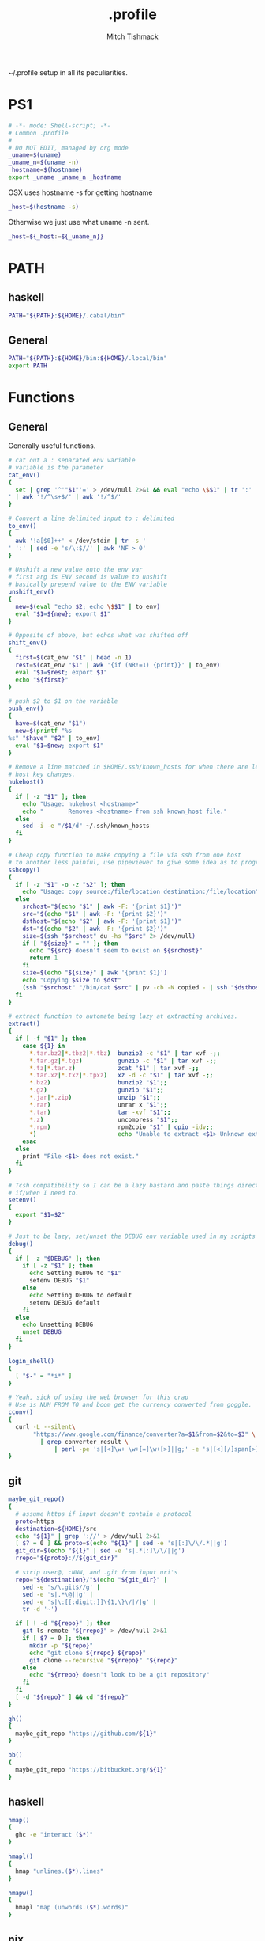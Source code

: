 #+TITLE: .profile
#+AUTHOR: Mitch Tishmack
#+STARTUP: hidestars
#+STARTUP: odd
#+BABEL: :cache yes
#+PROPERTY: header-args :cache yes :padline no :mkdirp yes :comments no :tangle tmp/.profile

~/.profile setup in all its peculiarities.

* PS1

#+BEGIN_SRC sh
  # -*- mode: Shell-script; -*-
  # Common .profile
  #
  # DO NOT EDIT, managed by org mode
  _uname=$(uname)
  _uname_n=$(uname -n)
  _hostname=$(hostname)
  export _uname _uname_n _hostname
#+END_SRC

OSX uses hostname -s for getting hostname

#+BEGIN_SRC sh :tangle (when (eq osx-p t) "tmp/.profile")
_host=$(hostname -s)
#+END_SRC

Otherwise we just use what uname -n sent.

#+BEGIN_SRC sh
_host=${_host:=${_uname_n}}
#+END_SRC

* PATH
** haskell
#+BEGIN_SRC sh :tangle (when (eq haskell-p t) "tmp/.profile")
PATH="${PATH}:${HOME}/.cabal/bin"
#+END_SRC
** General
#+BEGIN_SRC sh :tangle "tmp/.profile"
PATH="${PATH}:${HOME}/bin:${HOME}/.local/bin"
export PATH
#+END_SRC

* Functions
** General
Generally useful functions.

#+BEGIN_SRC sh
# cat out a : separated env variable
# variable is the parameter
cat_env()
{
  set | grep '^'"$1"'=' > /dev/null 2>&1 && eval "echo \$$1" | tr ':' '
' | awk '!/^\s+$/' | awk '!/^$/'
}

# Convert a line delimited input to : delimited
to_env()
{
  awk '!a[$0]++' < /dev/stdin | tr -s '
' ':' | sed -e 's/\:$//' | awk 'NF > 0'
}

# Unshift a new value onto the env var
# first arg is ENV second is value to unshift
# basically prepend value to the ENV variable
unshift_env()
{
  new=$(eval "echo $2; echo \$$1" | to_env)
  eval "$1=${new}; export $1"
}

# Opposite of above, but echos what was shifted off
shift_env()
{
  first=$(cat_env "$1" | head -n 1)
  rest=$(cat_env "$1" | awk '{if (NR!=1) {print}}' | to_env)
  eval "$1=$rest; export $1"
  echo "${first}"
}

# push $2 to $1 on the variable
push_env()
{
  have=$(cat_env "$1")
  new=$(printf "%s
%s" "$have" "$2" | to_env)
  eval "$1=$new; export $1"
}

# Remove a line matched in $HOME/.ssh/known_hosts for when there are legit
# host key changes.
nukehost()
{
  if [ -z "$1" ]; then
    echo "Usage: nukehost <hostname>"
    echo "       Removes <hostname> from ssh known_host file."
  else
    sed -i -e "/$1/d" ~/.ssh/known_hosts
  fi
}

# Cheap copy function to make copying a file via ssh from one host
# to another less painful, use pipeviewer to give some idea as to progress.
sshcopy()
{
  if [ -z "$1" -o -z "$2" ]; then
    echo "Usage: copy source:/file/location destination:/file/location"
  else
    srchost="$(echo "$1" | awk -F: '{print $1}')"
    src="$(echo "$1" | awk -F: '{print $2}')"
    dsthost="$(echo "$2" | awk -F: '{print $1}')"
    dst="$(echo "$2" | awk -F: '{print $2}')"
    size=$(ssh "$srchost" du -hs "$src" 2> /dev/null)
    if [ "${size}" = "" ]; then
      echo "${src} doesn't seem to exist on ${srchost}"
      return 1
    fi
    size=$(echo "${size}" | awk '{print $1}')
    echo "Copying $size to $dst"
    (ssh "$srchost" "/bin/cat $src" | pv -cb -N copied - | ssh "$dsthost" "/bin/cat - > $dst") 2> /dev/null
  fi
}

# extract function to automate being lazy at extracting archives.
extract()
{
  if [ -f "$1" ]; then
    case ${1} in
      *.tar.bz2|*.tbz2|*.tbz)  bunzip2 -c "$1" | tar xvf -;;
      *.tar.gz|*.tgz)          gunzip -c "$1" | tar xvf -;;
      *.tz|*.tar.z)            zcat "$1" | tar xvf -;;
      *.tar.xz|*.txz|*.tpxz)   xz -d -c "$1" | tar xvf -;;
      *.bz2)                   bunzip2 "$1";;
      *.gz)                    gunzip "$1";;
      *.jar|*.zip)             unzip "$1";;
      *.rar)                   unrar x "$1";;
      *.tar)                   tar -xvf "$1";;
      *.z)                     uncompress "$1";;
      *.rpm)                   rpm2cpio "$1" | cpio -idv;;
      *)                       echo "Unable to extract <$1> Unknown extension."
    esac
  else
    print "File <$1> does not exist."
  fi
}

# Tcsh compatibility so I can be a lazy bastard and paste things directly
# if/when I need to.
setenv()
{
  export "$1=$2"
}

# Just to be lazy, set/unset the DEBUG env variable used in my scripts
debug()
{
  if [ -z "$DEBUG" ]; then
    if [ -z "$1" ]; then
      echo Setting DEBUG to "$1"
      setenv DEBUG "$1"
    else
      echo Setting DEBUG to default
      setenv DEBUG default
    fi
  else
    echo Unsetting DEBUG
    unset DEBUG
  fi
}

login_shell()
{
  [ "$-" = "*i*" ]
}

# Yeah, sick of using the web browser for this crap
# Use is NUM FROM TO and boom get the currency converted from goggle.
cconv()
{
  curl -L --silent\
       "https://www.google.com/finance/converter?a=$1&from=$2&to=$3" \
         | grep converter_result \
             | perl -pe 's|[<]\w+ \w+[=]\w+[>]||g;' -e 's|[<][/]span[>]||'
}
#+END_SRC

** git
#+BEGIN_SRC sh :tangle (when (eq git-p t) "tmp/.profile")
maybe_git_repo()
{
  # assume https if input doesn't contain a protocol
  proto=https
  destination=${HOME}/src
  echo "${1}" | grep '://' > /dev/null 2>&1
  [ $? = 0 ] && proto=$(echo "${1}" | sed -e 's|[:]\/\/.*||g')
  git_dir=$(echo "${1}" | sed -e 's|.*[:]\/\/||g')
  rrepo="${proto}://${git_dir}"

  # strip user@, :NNN, and .git from input uri's
  repo="${destination}/"$(echo "${git_dir}" |
    sed -e 's/\.git$//g' |
    sed -e 's|.*\@||g' |
    sed -e 's|\:[[:digit:]]\{1,\}\/|/|g' |
    tr -d '~')

  if [ ! -d "${repo}" ]; then
    git ls-remote "${rrepo}" > /dev/null 2>&1
    if [ $? = 0 ]; then
      mkdir -p "${repo}"
      echo "git clone ${rrepo} ${repo}"
      git clone --recursive "${rrepo}" "${repo}"
    else
      echo "${rrepo} doesn't look to be a git repository"
    fi
  fi
  [ -d "${repo}" ] && cd "${repo}"
}

gh()
{
  maybe_git_repo "https://github.com/${1}"
}

bb()
{
  maybe_git_repo "https://bitbucket.org/${1}"
}
#+END_SRC
** haskell
#+BEGIN_SRC sh :tangle (when (eq haskell-p t) "tmp/.profile")
hmap()
{
  ghc -e "interact ($*)"
}

hmapl()
{
  hmap "unlines.($*).lines"
}

hmapw()
{
  hmapl "map (unwords.($*).words)"
}
#+END_SRC
** nix
#+BEGIN_SRC sh :tangle (when (eq nix-p t) "tmp/.profile")
mk_nix_shell()
{
  cabal2nix --sha256="0" . \
    | perl -0777 -p -e 's/{.+}:/{ haskellPackages ? (import <nixpkgs> {}).haskellPackages }:/s' \
    | sed -E -e 's/(cabal\.mkDerivation)/with haskellPackages; \1/' -e 'sXsha256 = "0";Xsrc = "./.";X' \
          > shell.nix;
}

nix_env_setup()
{
  # The nix installer put something like this into the .profile.
  # BAD INSTALLER NO COOKIE!
  if [ -e ${HOME}/.nix-profile/etc/profile.d/nix.sh ]; then
      . ${HOME}/.nix-profile/etc/profile.d/nix.sh;
      export NIX_PATH=${HOME}/src/github.com/NixOS/nixpkgs:nixpkgs=${HOME}/src/github.com/NixOS/nixpkgs
      export NIX_CFLAGS_COMPILE="-idirafter /usr/include"
      export NIX_CFLAGS_LINK="-L/usr/lib"

      NIX_GHC=$(type -p ghc > /dev/null 2>&1)
      if [ -n "$NIX_GHC" ]; then
          eval $(grep export "$NIX_GHC")
      fi
  fi

  nr()
  {
    nix-shell --run "$(echo $@)"
  }
}

nix_env_setup
#+END_SRC

Workaround stupid ssl crap with recent nix.

#+BEGIN_SRC sh :tangle (when (and (eq nix-p t) (eq osx-p t)) "tmp/.profile")
SSL_CERT_FILE="${HOME}/.nix-profile/etc/ssl/certs/ca-bundle.crt"
GIT_SSL_CAINFO=$SSL_CERT_FILE
export SSL_CERT_FILE
export GIT_SSL_CAINFO
#+END_SRC

TODO Add linux ca-bundle detection
  if test  -e /etc/ssl/certs/ca-bundle.crt ;  # Fedora, NixOS
      set -xg SSL_CERT_FILE /etc/ssl/certs/ca-bundle.crt ;
  else if test -e /etc/ssl/certs/ca-certificates.crt ;  # Ubuntu, Debian
      set -xg SSL_CERT_FILE /etc/ssl/certs/ca-certificates.crt

** tmux
#+BEGIN_SRC sh :tangle (when (eq tmux-p t) "tmp/.profile")
t()
{
  if [ -z "$1" ]; then
    echo "Supply a tmux session name to connect to/create"
  else
    tmux has-session -t "$1" 2>/dev/null
    [ $? != 0 ] && tmux new-session -d -s "$1"
    tmux attach-session -d -t "$1"
  fi
}
#+END_SRC
** x
#+BEGIN_SRC sh :tangle (when (eq x-p t) "tmp/.profile")
modmap()
{
  [ -f "${HOME}/.Xmodmap" ] && xmodmap "${HOME}/.Xmodmap"
}
#+END_SRC
* Aliases
** General
#+BEGIN_SRC sh
# general aliases
alias s="\$(which ssh)"
alias quit='exit'
alias cr='reset; clear'
alias a=ag
alias n=noglob
alias l=ls
alias L='ls -dal'
alias cleandir="find . -type f \( -name '*~' -o -name '#*#' -o -name '.*~' -o -name '.#*#' -o -name 'core' -o -name 'dead.letter*' \) | grep -v auto-save-list | xargs -t rm"

# Prefer less for paging duties.
which less > /dev/null 2>&1
if [ $? -eq 0 ]; then
  alias T="\$(which less) -f +F"
else
  alias T="\$(which tail) -f"
fi

alias e=emacs
alias de=emacs --debug-init -nw
alias ec=emacsclient
alias ect=emacsclient -t
alias oec=emacsclient -n -c
alias stope=emacsclient -t -e "(save-buffers-kill-emacs)(kill-emacs)"
alias kille=emacsclient -e "(kill-emacs)"
#+END_SRC

** osx
#+BEGIN_SRC sh :tangle (when (eq osx-p t) "tmp/.profile")
alias o='open -a'
#+END_SRC
** git
#+BEGIN_SRC sh :tangle (when (eq git-p t) "tmp/.profile")
alias g=git
#+END_SRC
** haskell
#+BEGIN_SRC sh :tangle (when (eq haskell-p t) "tmp/.profile")
alias ghce="ghc -e ':l ~/.ghc.hs' -e"
#+END_SRC
** mosh
#+BEGIN_SRC sh :tangle (when (eq mosh-p t) "tmp/.profile")
alias m=mosh
#+END_SRC

** tmux
#+BEGIN_SRC sh :tangle (when (eq tmux-p t) "tmp/.profile")
alias tl='tmux ls'
#+END_SRC
